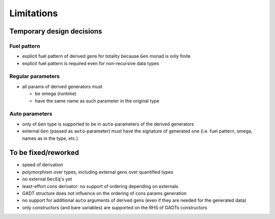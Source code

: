 ===========
Limitations
===========

.. todo to add links to `design/...` sections

Temporary design decisions
==========================

Fuel pattern
------------

- explicit fuel pattern of derived gens for totality because ``Gen`` monad is only finite

- explicit fuel pattern is required even for non-recursive data types

Regular parameters
------------------

- all params of derived generators must

  - be omega (runtime)
  - have the same name as such parameter in the original type

Auto parameters
---------------

- only of ``Gen`` type is supported to be in ``auto``-parameters of the derived generators

- external ``Gen`` (passed as ``auto``-parameter) must have the signature of generated one (i.e. fuel pattern, omega, names as in the type, etc.)

To be fixed/reworked
====================

- speed of derivation
- polymorphism over types, including external gens over quantified types
- no external ``DecEq``'s yet
- least-effort cons derivator: no support of ordering depending on externals
- GADT structure does not influence on the ordering of cons params generation
- no support for additional ``auto`` arguments of derived gens (even if they are needed for the generated data)
- only constructors (and bare variables) are supported on the RHS of GADTs constructors
